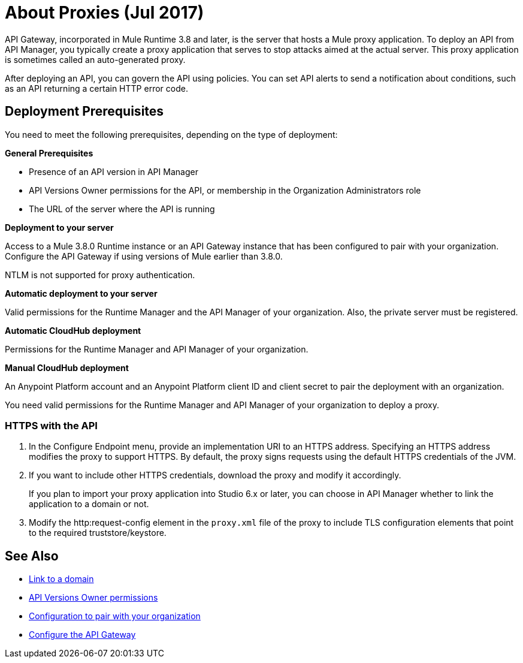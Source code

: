= About Proxies (Jul 2017)
:keywords: proxy, api, rest, raml, soap, cloudhub

API Gateway, incorporated in Mule Runtime 3.8 and later, is the server that hosts a Mule proxy application. To deploy an API from API Manager, you typically create a proxy application that serves to stop attacks aimed at the actual server. This proxy application is sometimes called an auto-generated proxy.

// You can use API Designer, AnyPoint Studio, or Mule runtime to design, run, and debug code prior to deployment of the proxy in API Manager. 

After deploying an API, you can govern the API using policies. You can set API alerts to send a notification about conditions, such as an API returning a certain HTTP error code.

== Deployment Prerequisites

You need to meet the following prerequisites, depending on the type of deployment:

*General Prerequisites*

* Presence of an API version in API Manager
* API Versions Owner permissions for the API, or membership in the Organization Administrators role 
* The URL of the server where the API is running

*Deployment to your server*

Access to a Mule 3.8.0 Runtime instance or an API Gateway instance that has been configured to pair with your organization. Configure the API Gateway if using versions of Mule earlier than 3.8.0.

NTLM is not supported for proxy authentication.

*Automatic deployment to your server*

Valid permissions for the Runtime Manager and the API Manager of your organization. Also, the private server must be registered.

*Automatic CloudHub deployment*

Permissions for the Runtime Manager and API Manager of your organization.

*Manual CloudHub deployment*

An Anypoint Platform account and an Anypoint Platform client ID and client secret to pair the deployment with an organization.

You need valid permissions for the Runtime Manager and API Manager of your organization to deploy a proxy.

=== HTTPS with the API

. In the Configure Endpoint menu, provide an implementation URI to an HTTPS address. Specifying an HTTPS address modifies the proxy to support HTTPS. By default, the proxy signs requests using the default HTTPS credentials of the JVM.
. If you want to include other HTTPS credentials, download the proxy and modify it accordingly.
+
If you plan to import your proxy application into Studio 6.x or later, you can choose in API Manager whether to link the application to a domain or not. 
+
. Modify the http:request-config element in the `proxy.xml` file of the proxy to include TLS configuration elements that point to the required truststore/keystore.

== See Also

* link:/api-manager/api-gateway-domain[Link to a domain]
* link:/access-management/users[API Versions Owner permissions]
* link:/api-manager/api-auto-discovery#configuration[Configuration to pair with your organization]
* link:/api-manager/configuring-an-api-gateway[Configure the API Gateway]

